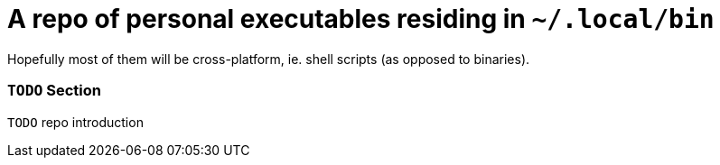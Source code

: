 // SPDX-License-Identifier: BlueOak-1.0.0
// SPDX-FileCopyrightText: 2023 Saulius Krasuckas <saulius2_at_ar-fi_point_lt> | sskras

= A repo of personal executables residing in `~/.local/bin`

Hopefully most of them will be cross-platform, ie. shell scripts (as opposed to binaries).

=== `TODO` Section

`TODO` repo introduction
